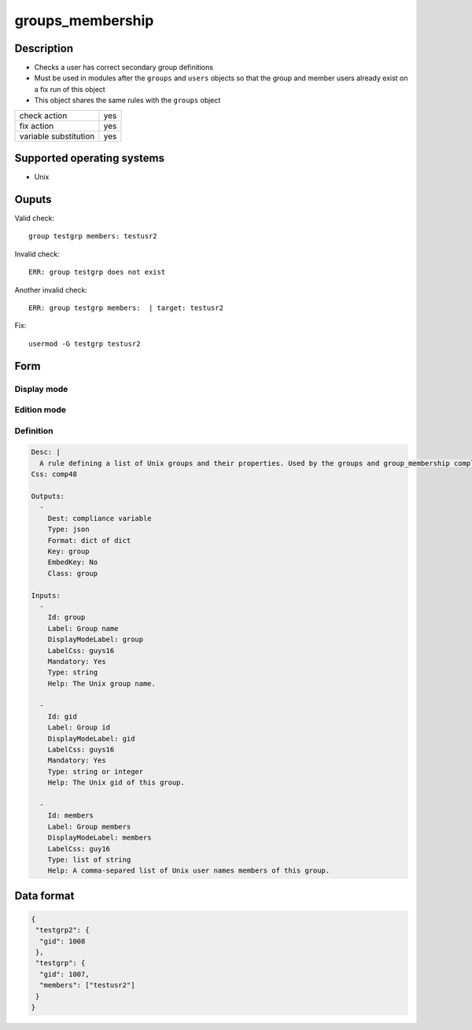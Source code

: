 groups_membership
*****************

Description
============

* Checks a user has correct secondary group definitions
* Must be used in modules after the ``groups`` and ``users`` objects so that the group and member users already exist on a fix run of this object
* This object shares the same rules with the ``groups`` object

+-----------------------+-----+
| check action          | yes |
+-----------------------+-----+
| fix action            | yes |
+-----------------------+-----+
| variable substitution | yes |
+-----------------------+-----+

Supported operating systems
===========================

* Unix

Ouputs
======

Valid check::

	group testgrp members: testusr2

Invalid check::

	ERR: group testgrp does not exist

Another invalid check::

	ERR: group testgrp members:  | target: testusr2

Fix::

	usermod -G testgrp testusr2

Form
====

Display mode
++++++++++++

.. figure:: _static/compliance.objects.groups.2.png

Edition mode
++++++++++++

.. figure:: _static/compliance.objects.groups.1.png

Definition
++++++++++

.. code-block:: yaml

        Desc: |
          A rule defining a list of Unix groups and their properties. Used by the groups and group_membership compliance objects.
        Css: comp48
        
        Outputs:
          -
            Dest: compliance variable
            Type: json
            Format: dict of dict
            Key: group
            EmbedKey: No
            Class: group
        
        Inputs:
          -
            Id: group
            Label: Group name
            DisplayModeLabel: group
            LabelCss: guys16
            Mandatory: Yes
            Type: string
            Help: The Unix group name.
        
          -
            Id: gid
            Label: Group id
            DisplayModeLabel: gid
            LabelCss: guys16
            Mandatory: Yes
            Type: string or integer
            Help: The Unix gid of this group.
        
          -
            Id: members
            Label: Group members
            DisplayModeLabel: members
            LabelCss: guy16
            Type: list of string
            Help: A comma-separed list of Unix user names members of this group.

Data format
===========

.. code-block:: json

	{
	 "testgrp2": {
	  "gid": 1008
	 },
	 "testgrp": {
	  "gid": 1007,
	  "members": ["testusr2"]
	 }
	}
